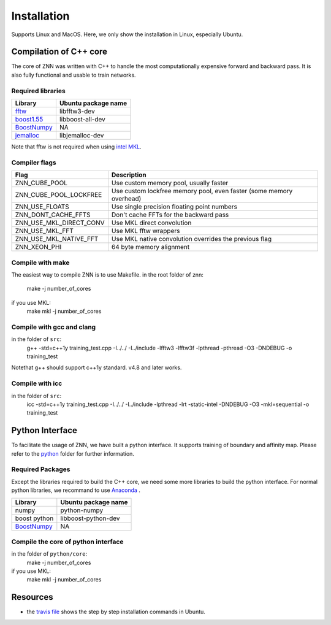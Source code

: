 .. _install:


Installation
============

Supports Linux and MacOS. Here, we only show the installation in Linux, especially Ubuntu.

Compilation of C++ core
-----------------------

The core of ZNN was written with C++ to handle the most computationally expensive forward and backward pass. It is also fully functional and usable to train networks. 

Required libraries
``````````````````

=============================================================================================== ===================
Library                                                                                          Ubuntu package name
=============================================================================================== ===================
`fftw <http://www.fftw.org>`_                                                                    libfftw3-dev
`boost1.55 <http://sourceforge.net/projects/boost/files/boost/1.55.0/boost_1_55_0.tar.bz2>`_     libboost-all-dev
`BoostNumpy <http://github.com/ndarray/Boost.NumPy>`_                                            NA
`jemalloc <http://www.canonware.com/jemalloc/>`_                                                 libjemalloc-dev
=============================================================================================== ===================

Note that fftw is not required when using `intel MKL <https://software.intel.com/en-us/intel-mkl>`_.

Compiler flags
```````````````

============================== ======================================================================
  Flag                                      Description
============================== ======================================================================
 ZNN_CUBE_POOL                  Use custom memory pool, usually faster
 ZNN_CUBE_POOL_LOCKFREE         Use custom lockfree memory pool, even faster (some memory overhead)
 ZNN_USE_FLOATS                 Use single precision floating point numbers
 ZNN_DONT_CACHE_FFTS            Don't cache FFTs for the backward pass
 ZNN_USE_MKL_DIRECT_CONV        Use MKL direct convolution
 ZNN_USE_MKL_FFT                Use MKL fftw wrappers
 ZNN_USE_MKL_NATIVE_FFT         Use MKL native convolution overrides the previous flag
 ZNN_XEON_PHI                   64 byte memory alignment
============================== ====================================================================== 

Compile with make
`````````````````
The easiest way to compile ZNN is to use Makefile.
in the root folder of znn:
  make -j number_of_cores
if you use MKL:
  make mkl -j number_of_cores

Compile with gcc and clang
``````````````````````````
in the folder of ``src``:
   g++ -std=c++1y training_test.cpp -I../../ -I../include -lfftw3 -lfftw3f -lpthread -pthread -O3 -DNDEBUG -o training_test
Notethat g++ should support c++1y standard. v4.8 and later works.

Compile with icc
````````````````
in the folder of ``src``:
   icc -std=c++1y training_test.cpp -I../../ -I../include -lpthread -lrt -static-intel -DNDEBUG -O3 -mkl=sequential -o training_test

Python Interface
----------------

To facilitate the usage of ZNN, we have built a python interface. It supports training of boundary and affinity map. Please refer to the `python <https://github.com/seung-lab/znn-release/tree/master/python>`_ folder for further information.

Required Packages
`````````````````

Except the libraries required to build the C++ core, we need some more libraries to build the python interface. For normal python libraries, we recommand to use `Anaconda <https://www.continuum.io/downloads>`_ .

=============================================================================================== ====================
Library                                                                                          Ubuntu package name
=============================================================================================== ====================
numpy                                                                                            python-numpy
boost python                                                                                     libboost-python-dev
`BoostNumpy <http://github.com/ndarray/Boost.NumPy>`_                                            NA
=============================================================================================== ====================

Compile the core of python interface
````````````````````````````````````
in the folder of ``python/core``:
  make -j number_of_cores
  
if you use MKL:
  make mkl -j number_of_cores

Resources
---------
- the `travis file <https://github.com/seung-lab/znn-release/blob/master/.travis.yml>`_ shows the step by step installation commands in Ubuntu.
